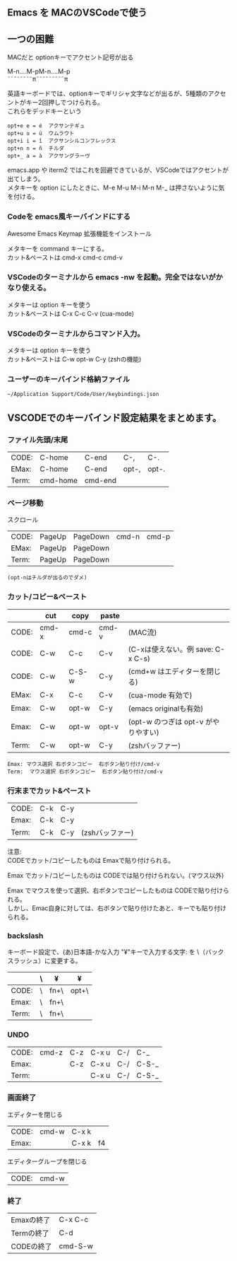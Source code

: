 ** Emacs を MACのVSCodeで使う

** 一つの困難
   MACだと optionキーでアクセント記号が出る
   
   M-n....M-pM-n....M-p\\
   ˜˜˜˜˜˜˜˜π˜˜˜˜˜˜˜˜˜π

   英語キーボードでは、optionキーでギリシャ文字などが出るが、5種類のアクセントがキー2回押しでつけられる。\\
   これらをデッドキーという
   #+begin_example
   opt+e e = é  アクサンテギュ
   opt+u u = ü  ウムラウト
   opt+i i = î  アクサンシルコンフレックス
   opt+n n = ñ  チルダ
   opt+_ a = à  アクサングラーヴ
   #+end_example

   emacs.app や iterm2 ではこれを回避できているが、VSCodeではアクセントが出てしまう。\\
   メタキーを option にしたときに、M-e M-u M-i M-n M-_ は押さないように気を付ける。

*** Codeを emacs風キーバインドにする
   Awesome Emacs Keymap 拡張機能をインストール

   メタキーを command キーにする。\\
   カット&ペーストは cmd-x cmd-c cmd-v
   
*** VSCodeのターミナルから emacs -nw を起動。完全ではないがかなり使える。
   メタキーは option キーを使う\\
   カット&ペーストは C-x C-c C-v  (cua-mode)

*** VSCodeのターミナルからコマンド入力。
   メタキーは option キーを使う\\
   カット&ペーストは C-w opt-w C-y  (zshの機能)

*** ユーザーのキーバインド格納ファイル
   =~/Application Support/Code/User/keybindings.json=


** VSCODEでのキーバインド設定結果をまとめます。

*** ファイル先頭/末尾
| CODE: | C-home   | C-end   | C-,   | C-.   |
| EMax: | C-home   | C-end   | opt-, | opt-. |
| Term: | cmd-home | cmd-end |       |       |

*** ページ移動
スクロール
| CODE: | PageUp | PageDown | cmd-n | cmd-p |
| EMax: | PageUp | PageDown |       |       |
| Term: | PageUp | PageDown |       |       |

  ~(opt-nはチルダが出るのでダメ)~

*** カット/コピー&ペースト
|       | cut   | copy  | paste |                                     |
|-------+-------+-------+-------+-------------------------------------|
| CODE: | cmd-x | cmd-c | cmd-v | (MAC流)                             |
| CODE: | C-w   | C-c   | C-v   | (C-xは使えない。例 save: C-x C-s)   |
| CODE: | C-w   | C-S-w | C-y   | (cmd+w はエディターを閉じる)        |
|-------+-------+-------+-------+-------------------------------------|
| EMax: | C-x   | C-c   | C-v   | (cua-mode 有効で)                   |
| Emax: | C-w   | opt-w | C-y   | (emacs originalも有効)              |
| Emax: | C-w   | opt-w | opt-v | (opt-w のつぎは opt-v がやりやすい) |
|-------+-------+-------+-------+-------------------------------------|
| Term: | C-w   | opt-w | C-y   | (zshバッファー)                     |

 #+begin_example
 Emax: マウス選択 右ボタンコピー  右ボタン貼り付け/cmd-v
 Term:  マウス選択 右ボタンコピー  右ボタン貼り付け/cmd-v
 #+end_example

*** 行末までカット&ペースト
| CODE: | C-k | C-y |                 |
| Emax: | C-k | C-y |                 |
| Term: | C-k | C-y | (zshバッファー) |

注意:\\
CODEでカット/コピーしたものは Emaxで貼り付けられる。

Emax でカット/コピーしたものは CODEでは貼り付けられない。(マウス以外)

Emax でマウスを使って選択、右ボタンでコピーしたものは CODEで貼り付けられる。\\
     しかし、Emac自身に対しては、右ボタンで貼り付けたあと、キーでも貼り付けられる。


*** backslash
キーボード設定で、(あ)日本語-かな入力 "¥"キーで入力する文字: を \（バックスラッシュ）に変更する。
|       | \ | ¥    | ¥     |
|-------+---+------+-------|
| CODE: | \ | fn+\ | opt+\ |
| Emax: | \ | fn+\ |       |
| Term: | \ | fn+\ |       |


*** UNDO
| CODE: | cmd-z | C-z | C-x u | C-/ | C-_   |
| Emax: |       | C-z | C-x u | C-/ | C-S-_ |
| Term: |       |     | C-x u | C-/ | C-S-_ |


*** 画面終了
エディターを閉じる
| CODE: | cmd-w | C-x k |    |
| Emax: |       | C-x k | f4 |

エディターグループを閉じる
| CODE: | cmd-w |

*** 終了
| Emaxの終了 | C-x C-c |
| Termの終了 | C-d     |
| CODEの終了 | cmd-S-w |
